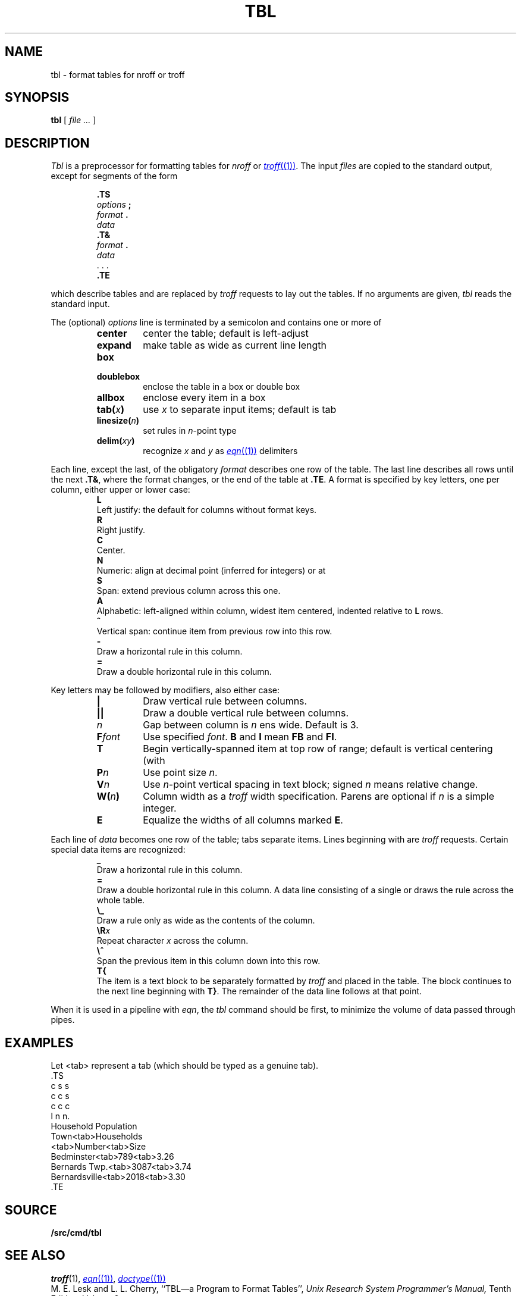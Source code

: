 .TH TBL 1
.SH NAME
tbl \- format tables for nroff or troff
.SH SYNOPSIS
.B tbl
[
.I file ...
]
.SH DESCRIPTION
.I Tbl
is a preprocessor for formatting tables for
.I nroff
or
.MR troff (1) .
The input
.I files
are copied to the standard output,
except for segments of the form
.IP
.nf
.B .TS
.IB options " ;
.IB format " .
.I data
.B .T&
.IB format " .
.I data
\&. . .
.B .TE
.fi
.LP
which describe tables
and are replaced by
.I troff 
requests to lay out the tables.
If no arguments are given,
.I tbl
reads the standard input.
.PP
The (optional)
.I options
line is terminated by a semicolon and contains one or more
of
.RS
.TF linesize(n)
.TP
.B center
center the table; default is left-adjust
.TP
.B expand
make table as wide as current line length
.TP
.B box
.TP
.B doublebox
enclose the table in a box or double box
.TP
.B allbox
enclose every item in a box
.TP
.BI tab( x )
use 
.I x
to separate input items; default is tab
.TP
.BI linesize( n )
set rules in
.IR n -point
type
.TP
.BI delim( xy )
recognize
.I x
and
.I y
as
.MR eqn (1)
delimiters
.PD
.RE
.PP
Each line, except the last, of the obligatory
.I format
describes one row of the table.
The last line describes all rows until the next
.BR .T& ,
where the format changes,
or the end of the table at
.BR .TE .
A format is specified by key letters, one per column, either upper or lower case:
.RS
.TP 0
.B L
Left justify: the default for
columns without format keys.
.PD0
.TP
.B R
Right justify.
.TP
.B C
Center.
.TP
.B N
Numeric: align at decimal point (inferred for integers) or at
.LR \e& .
.TP
.B S
Span: extend previous column across this one.
.TP
.B A
Alphabetic: left-aligned within column, widest item centered, indented relative to 
.B L
rows.
.TP
.B ^
Vertical span: continue item from previous row into this row.
.TP
.B -
Draw a horizontal rule in this column.
.TP
.B =
Draw a double horizontal rule in this column.
.PD
.RE
.PP
Key letters may be followed by modifiers, also either case:
.RS
.TP \w'\fLF\fIfont\fLXX'u
.B |
Draw vertical rule between columns.
.PD0
.TP
.B ||
Draw a double vertical rule between columns.
.TP
.I n
Gap between column is
.I n
ens wide.
Default is 3.
.TP
.BI F font
Use specified
.IR font .
.B B
and
.B I
mean
.B FB
and
.BR FI .
.TP
.B T
Begin vertically-spanned item at top row of range; default is 
vertical centering (with
.LR ^ ).
.TP
.BI P n
Use point size
.IR n .
.TP
.BI V n
Use
.IR n -point
vertical spacing in text block; signed
.I n
means relative change.
.TP
.BI W( n )
Column width as a
.I troff
width specification.
Parens are optional if
.I n
is a simple integer.
.TP
.B E
Equalize the widths of all columns marked
.BR E .
.PD
.RE
.PP
Each line of
.I data
becomes one row of the table; tabs separate items.
Lines beginning with
.L .
are 
.I troff 
requests.
Certain special data items are recognized:
.RS
.TP 0
.B _
Draw a horizontal rule in this column.
.PD0
.TP
.B =
Draw a double horizontal rule in this column.
A data line consisting of a single
.L _
or
.L =
draws the rule across the whole table.
.TP
.B \e_
Draw a rule only as wide as the contents of the column.
.TP
.BI \eR x
Repeat character
.I x
across the column.
.TP
.B \e^
Span the previous item in this column down into this row.
.TP
.B T{
The item is a text block to be separately formatted
by
.I troff 
and placed in the table.
The block continues to the next line beginning with
.BR T} .
The remainder of the data line follows at that point.
.PD
.RE
.PP
When it is used in a pipeline with
.IR eqn ,
the
.I tbl
command should be first, to minimize the volume
of data passed through
pipes.
.SH EXAMPLES
.ds tb \fR<tab>\fP
Let \*(tb
represent a tab (which should
be typed as a genuine tab).
.if t .2C
.EX
\&.TS
c s s
c c s
c c c
l n n.
Household Population
Town\*(tbHouseholds
\*(tbNumber\*(tbSize
Bedminster\*(tb789\*(tb3.26
Bernards Twp.\*(tb3087\*(tb3.74
Bernardsville\*(tb2018\*(tb3.30
\&.TE
.if t \{\0 
\0 
\0\}
.if n .PP
.TS
c s s
c c s
c c c
l n n.
Household Population
Town	Households
	Number	Size
Bedminster	789	3.26
Bernards Twp.	3087	3.74
Bernardsville	2018	3.30
.TE
.EE
.if t \{.sp3
.1C\}
.SH SOURCE
.B \*9/src/cmd/tbl
.SH SEE ALSO
.IR troff (1), 
.MR eqn (1) ,
.MR doctype (1)
.br
M. E. Lesk and L. L. Cherry,
``TBL\(ema Program to Format Tables'',
.I
Unix Research System Programmer's Manual,
Tenth Edition, Volume 2.
